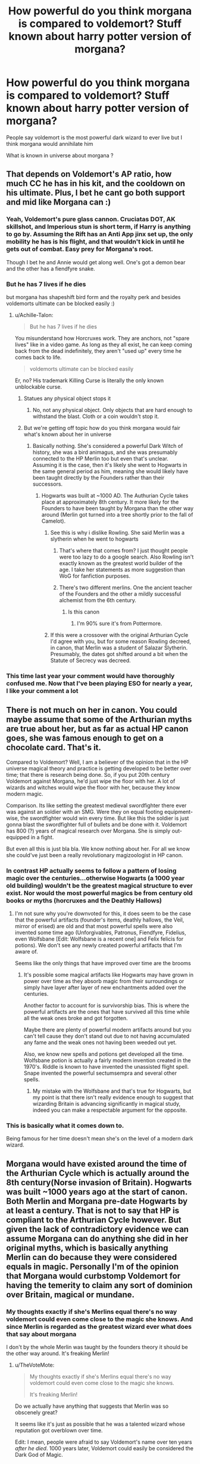 #+TITLE: How powerful do you think morgana is compared to voldemort? Stuff known about harry potter version of morgana?

* How powerful do you think morgana is compared to voldemort? Stuff known about harry potter version of morgana?
:PROPERTIES:
:Author: torak9344
:Score: 6
:DateUnix: 1507577723.0
:DateShort: 2017-Oct-09
:END:
People say voldemort is the most powerful dark wizard to ever live but I think morgana would annihilate him

What is known in universe about morgana ?


** That depends on Voldemort's AP ratio, how much CC he has in his kit, and the cooldown on his ultimate. Plus, I bet he cant go both support and mid like Morgana can :)
:PROPERTIES:
:Author: MoonfireArt
:Score: 25
:DateUnix: 1507578004.0
:DateShort: 2017-Oct-09
:END:

*** Yeah, Voldemort's pure glass cannon. Cruciatas DOT, AK skillshot, and Imperious stun is short term, if Harry is anything to go by. Assuming the Rift has an Anti App jinx set up, the only mobility he has is his flight, and that wouldn't kick in until he gets out of combat. Easy prey for Morgana's root.

Though I bet he and Annie would get along well. One's got a demon bear and the other has a fiendfyre snake.
:PROPERTIES:
:Author: Averant
:Score: 11
:DateUnix: 1507579649.0
:DateShort: 2017-Oct-09
:END:


*** But he has 7 lives if he dies

but morgana has shapeshift bird form and the royalty perk and besides voldemorts ultimate can be blocked easily :)
:PROPERTIES:
:Author: torak9344
:Score: 5
:DateUnix: 1507578261.0
:DateShort: 2017-Oct-09
:END:

**** u/Achille-Talon:
#+begin_quote
  But he has 7 lives if he dies
#+end_quote

You misunderstand how Horcruxes work. They are anchors, not "spare lives" like in a video game. As long as they all exist, he can keep coming back from the dead indefinitely, they aren't "used up" every time he comes back to life.

#+begin_quote
  voldemorts ultimate can be blocked easily
#+end_quote

Er, no? His trademark Killing Curse is literally the only known unblockable curse.
:PROPERTIES:
:Author: Achille-Talon
:Score: 9
:DateUnix: 1507579822.0
:DateShort: 2017-Oct-09
:END:

***** Statues any physical object stops it
:PROPERTIES:
:Author: torak9344
:Score: 2
:DateUnix: 1507579906.0
:DateShort: 2017-Oct-09
:END:

****** No, not any physical object. Only objects that are hard enough to withstand the blast. Cloth or a coin wouldn't stop it.
:PROPERTIES:
:Author: Achille-Talon
:Score: 6
:DateUnix: 1507580717.0
:DateShort: 2017-Oct-09
:END:


***** But we're getting off topic how do you think morgana would fair what's known about her in universe
:PROPERTIES:
:Author: torak9344
:Score: 1
:DateUnix: 1507579972.0
:DateShort: 2017-Oct-09
:END:

****** Basically nothing. She's considered a powerful Dark Witch of history, she was a bird animagus, and she was presumably connected to the HP Merlin too but even that's unclear. Assuming it is the case, then it's likely she went to Hogwarts in the same general period as him, meaning she would likely have been taught directly by the Founders rather than their successors.
:PROPERTIES:
:Author: Achille-Talon
:Score: 5
:DateUnix: 1507580681.0
:DateShort: 2017-Oct-09
:END:

******* Hogwarts was built at ~1000 AD. The Authurian Cycle takes place at approximately 8th century. It more likely for the Founders to have been taught by Morgana than the other way around (Merlin got turned into a tree shortly prior to the fall of Camelot).
:PROPERTIES:
:Author: FaerieKing
:Score: 2
:DateUnix: 1507584705.0
:DateShort: 2017-Oct-10
:END:

******** See this is why i dislike Rowling. She said Merlin was a slytherin when he went to hogwarts
:PROPERTIES:
:Author: flingerdinger
:Score: 6
:DateUnix: 1507585570.0
:DateShort: 2017-Oct-10
:END:

********* That's where that comes from? I just thought people were too lazy to do a google search. Also Rowling isn't exactly known as the greatest world builder of the age. I take her statements as more suggestion than WoG for fanfiction purposes.
:PROPERTIES:
:Author: FaerieKing
:Score: 5
:DateUnix: 1507586490.0
:DateShort: 2017-Oct-10
:END:


********* There's two different merlins. One the ancient teacher of the Founders and the other a mildly successful alchemist from the 6th century.
:PROPERTIES:
:Author: ghostboy138
:Score: 1
:DateUnix: 1507598213.0
:DateShort: 2017-Oct-10
:END:

********** Is this canon
:PROPERTIES:
:Author: flingerdinger
:Score: 1
:DateUnix: 1507598639.0
:DateShort: 2017-Oct-10
:END:

*********** I'm 90% sure it's from Pottermore.
:PROPERTIES:
:Author: ghostboy138
:Score: 1
:DateUnix: 1507605867.0
:DateShort: 2017-Oct-10
:END:


******** If this were a crossover with the original Arthurian Cycle I'd agree with you, but for some reason Rowling decreed, in canon, that Merlin was a student of Salazar Slytherin. Presumably, the dates got shifted around a bit when the Statute of Secrecy was decreed.
:PROPERTIES:
:Author: Achille-Talon
:Score: 1
:DateUnix: 1507657657.0
:DateShort: 2017-Oct-10
:END:


*** This time last year your comment would have thoroughly confused me. Now that I've been playing ESO for nearly a year, I like your comment a lot
:PROPERTIES:
:Score: 2
:DateUnix: 1507581875.0
:DateShort: 2017-Oct-10
:END:


** There is not much on her in canon. You could maybe assume that some of the Arthurian myths are true about her, but as far as actual HP canon goes, she was famous enough to get on a chocolate card. That's it.

Compared to Voldemort? Well, I am a believer of the opinion that in the HP universe magical theory and practice is getting developed to be better over time; that there is research being done. So, if you put 20th century Voldemort against Morgana, he'd just wipe the floor with her. A lot of wizards and witches would wipe the floor with her, because they know modern magic.

Comparison. Its like setting the greatest medieval swordfighter there ever was against an soldier with an SMG. Were they on equal footing equipment-wise, the swordfighter would win every time. But like this the soldier is just gonna blast the swordfighter full of bullets and be done with it. Voldemort has 800 (?) years of magical research over Morgana. She is simply out-equipped in a fight.

But even all this is just bla bla. We know nothing about her. For all we know she could've just been a really revolutionary magizoologist in HP canon.
:PROPERTIES:
:Author: UndeadBBQ
:Score: 9
:DateUnix: 1507580929.0
:DateShort: 2017-Oct-09
:END:

*** In contrast HP actually seems to follow a pattern of losing magic over the centuries...otherwise Hogwarts (a 1000 year old building) wouldn't be the greatest magical structure to ever exist. Nor would the most powerful magics be from century old books or myths (horcruxes and the Deathly Hallows)
:PROPERTIES:
:Author: FaerieKing
:Score: 14
:DateUnix: 1507584512.0
:DateShort: 2017-Oct-10
:END:

**** I'm not sure why you're downvoted for this, it does seem to be the case that the powerful artifacts (founder's items, deathly hallows, the Veil, mirror of erised) are old and that most powerful spells were also invented some time ago (Unforgivables, Patronus, Fiendfyre, Fidelius, even Wolfsbane [Edit: Wolfsbane is a recent one] and Felix felicis for potions). We don't see any newly created powerful artifacts that I'm aware of.

Seems like the only things that have improved over time are the brooms
:PROPERTIES:
:Author: zeppy159
:Score: 3
:DateUnix: 1507587581.0
:DateShort: 2017-Oct-10
:END:

***** It's possible some magical artifacts like Hogwarts may have grown in power over time as they absorb magic from their surroundings or simply have layer after layer of new enchantments added over the centuries.

Another factor to account for is survivorship bias. This is where the powerful artifacts are the ones that have survived all this time while all the weak ones broke and got forgotten.

Maybe there are plenty of powerful modern artifacts around but you can't tell cause they don't stand out due to not having accumulated any fame and the weak ones not having been weeded out yet.

Also, we know new spells and potions get developed all the time. Wolfsbane potion is actually a fairly modern invention created in the 1970's. Riddle is known to have invented the unassisted flight spell. Snape invented the powerful sectumsempra and several other spells.
:PROPERTIES:
:Author: A_Rabid_Pie
:Score: 8
:DateUnix: 1507590601.0
:DateShort: 2017-Oct-10
:END:

****** My mistake with the Wolfsbane and that's true for Hogwarts, but my point is that there isn't really evidence enough to suggest that wizarding Britain is advancing significantly in magical study, indeed you can make a respectable argument for the opposite.
:PROPERTIES:
:Author: zeppy159
:Score: 3
:DateUnix: 1507591599.0
:DateShort: 2017-Oct-10
:END:


*** This is basically what it comes down to.

Being famous for her time doesn't mean she's on the level of a modern dark wizard.
:PROPERTIES:
:Author: NiceUsernameBro
:Score: 4
:DateUnix: 1507584181.0
:DateShort: 2017-Oct-10
:END:


** Morgana would have existed around the time of the Arthurian Cycle which is actually around the 8th century(Norse invasion of Britain). Hogwarts was built ~1000 years ago at the start of canon. Both Merlin and Morgana pre-date Hogwarts by at least a century. That is not to say that HP is compliant to the Arthurian Cycle however. But given the lack of contradictory evidence we can assume Morgana can do anything she did in her original myths, which is basically anything Merlin can do because they were considered equals in magic. Personally I'm of the opinion that Morgana would curbstomp Voldemort for having the temerity to claim any sort of dominion over Britain, magical or mundane.
:PROPERTIES:
:Author: FaerieKing
:Score: 7
:DateUnix: 1507584332.0
:DateShort: 2017-Oct-10
:END:

*** My thoughts exactly if she's Merlins equal there's no way voldemort could even come close to the magic she knows. And since Merlin is regarded as the greatest wizard ever what does that say about morgana

I don't by the whole Merlin was taught by the founders theory it should be the other way around. It's freaking Merlin!
:PROPERTIES:
:Author: torak9344
:Score: 7
:DateUnix: 1507584738.0
:DateShort: 2017-Oct-10
:END:

**** u/TheVoteMote:
#+begin_quote
  My thoughts exactly if she's Merlins equal there's no way voldemort could even come close to the magic she knows.

  It's freaking Merlin!
#+end_quote

Do we actually have anything that suggests that Merlin was so obscenely great?

It seems like it's just as possible that he was a talented wizard whose reputation got overblown over time.

Edit: I mean, people were afraid to say Voldemort's name over ten years /after he died/. 1000 years later, Voldemort could easily be considered the Dark God of Magic.
:PROPERTIES:
:Author: TheVoteMote
:Score: 6
:DateUnix: 1507605124.0
:DateShort: 2017-Oct-10
:END:


** I think in canon she may have had a chocolate frog card and not much else. In fanon the only representation of her I'm aware of is Muirgen in A Long Journey Home, where she is shown to be a fearsome and capable warrior, but there really isn't a comparison of Muirgen vs Voldemort.
:PROPERTIES:
:Score: 1
:DateUnix: 1507582040.0
:DateShort: 2017-Oct-10
:END:


** Was technology better 1000 years earlier? The same thing could go here
:PROPERTIES:
:Author: SomeoneTrading
:Score: 1
:DateUnix: 1507665599.0
:DateShort: 2017-Oct-10
:END:
